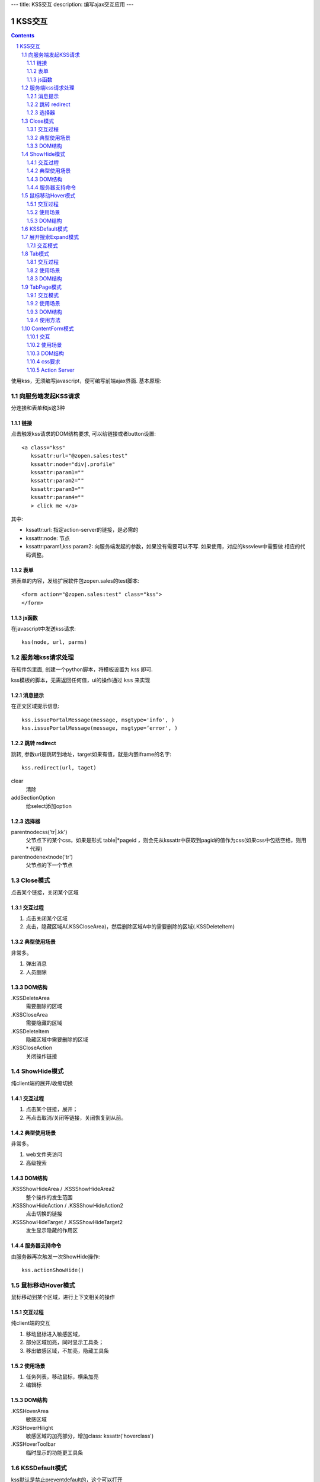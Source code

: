 ---
title: KSS交互
description: 编写ajax交互应用
---

====================
KSS交互
====================

.. Contents::
.. sectnum::

使用kss，无须编写javascript，便可编写前端ajax界面. 基本原理::


向服务端发起KSS请求
=========================
分连接和表单和js这3种

链接
--------------------------
点击触发kss请求的DOM结构要求, 可以给链接或者button设置::

 <a class="kss"
    kssattr:url="@zopen.sales:test" 
    kssattr:node="div|.profile" 
    kssattr:param1="" 
    kssattr:param2="" 
    kssattr:param3="" 
    kssattr:param4="" 
    > click me </a>

其中:

- kssattr:url: 指定action-server的链接，是必需的
- kssattr:node: 节点
- kssattr:param1,kss:param2: 向服务端发起的参数，如果没有需要可以不写. 如果使用，对应的kssview中需要做 相应的代码调整。

表单
-----
把表单的内容，发给扩展软件包zopen.sales的test脚本::

 <form action="@zopen.sales:test" class="kss">
 </form>

js函数
----------------
在javascript中发送kss请求::

   kss(node, url, parms)

服务端kss请求处理
====================

在软件包里面, 创建一个python脚本，将模板设置为 kss 即可.

kss模板的脚本，无需返回任何值，ui的操作通过 ``kss`` 来实现

消息提示
-------------
在正文区域提示信息::

      kss.issuePortalMessage(message, msgtype='info', )
      kss.issuePortalMessage(message, msgtype=‘error', )

跳转 redirect
------------------
跳转, 参数url是跳转到地址，target如果有值，就是内嵌iframe的名字::

   kss.redirect(url, taget)

clear
    清除

addSectionOption
    给select添加option


选择器
-----------------
parentnodecss('tr|.kk')
    父节点下的某个css，如果是形式 table|*pageid ，则会先从kssattr中获取到pagid的值作为css(如果css中包括空格，则用 * 代理)

parentnodenextnode('tr')
    父节点的下一个节点


Close模式
====================================================
点击某个链接，关闭某个区域

交互过程
-----------------------
1. 点击关闭某个区域

2. 点击，隐藏区域A(.KSSCloseArea)，然后删除区域A中的需要删除的区域(.KSSDeleteItem)

典型使用场景
-----------------------
非常多。

1. 弹出消息
2. 人员删除

DOM结构
-------------------
.KSSDeleteArea
  需要删除的区域

.KSSCloseArea
  需要隐藏的区域

.KSSDeleteItem
  隐藏区域中需要删除的区域

.KSSCloseAction
  关闭操作链接

ShowHide模式
====================================================
纯client端的展开/收缩切换 

交互过程
-----------------------
1. 点击某个链接，展开；
2. 再点击取消/关闭等链接，关闭恢复到从前。

典型使用场景
-----------------------
非常多。

1. web文件夹访问
2. 高级搜索

DOM结构
-------------------
.KSSShowHideArea / .KSSShowHideArea2
  整个操作的发生范围

.KSSShowHideAction / .KSSShowHideAction2
  点击切换的链接

.KSSShowHideTarget / .KSSShowHideTarget2
  发生显示隐藏的作用区

服务器支持命令
--------------------
由服务器再次触发一次ShowHide操作::

 kss.actionShowHide()

鼠标移动Hover模式
=========================
鼠标移动到某个区域，进行上下文相关的操作

交互过程
--------------------
纯client端的交互

1. 移动鼠标进入敏感区域，
2. 部分区域加亮，同时显示工具条；
3. 移出敏感区域，不加亮，隐藏工具条

使用场景
-------------------
1. 任务列表，移动鼠标，横条加亮
2. 编辑标

DOM结构
-----------------
.KSSHoverArea
   敏感区域

.KSSHoverHilight
   敏感区域的加亮部分，增加class: kssattr('hoverclass')

.KSSHoverToolbar
   临时显示的功能更工具条

KSSDefault模式
=======================
kss默认是禁止preventdefault的，这个可以打开

比如点击链接的时候，执行关闭操作，同时进入某个链接。

只需要在class中增加 KSSDefault即可

展开搜索Expand模式
=================================
点击展开，显示详细信息，再点击收缩

交互模式
-------------------
1. 点击横条
2. 立刻开始展开，展开给与提示

Tab模式
==========================================
一组标签按钮的选中状态切换 

交互过程
----------------------
一组按钮，都有选中和未选中2种状态

1. 点击一个，进入选中状态
2. 点击其他的按钮，当前选中状态丢失，切换为所选按钮
3. 再次点击当前选中，丢失选中状态

使用场景
---------------------
1. 右侧的功能选择按钮，比如文件的上传、编写、创建文件夹等。
2. 上方的按钮
3. 任务展开的下方操作功能区

DOM结构
---------------------
.KSSTabArea
  整个Tab模式的作用区

.KSSTabItem
  每个Tab条目，点击这个触发

.KSSTabPlain
  未选中状态

.KSSTabSelected
  选中状态

TabPage模式
==================================
是Tab模式的扩展，支持页面的切换。

交互模式
--------------
1. 点击某个tab
2. tab变成选中
3. tab页面开始显示正在加载
4. 加载页面完成，正在加载去除
5. 切换tab，页面隐藏，显示正在加载
6. 点击关闭链接，可关闭当前的tab页面，同时tab标签也不选中

使用场景
----------------
1. 上方的功能切换
2. 任务展开页面的操作

DOM结构
--------------------------
.KSSCloseTab
  关闭当前的Tab页面

XXX
  TODO


使用方法
---------------------
::

  kss.showTabPage(page_html)


ContentForm模式
======================
内容区表单，通常会和右侧的添加按钮配合使用

交互
---------------
1. 点击右侧的Tab按钮
2. 中间区域显示正在加载
3. 完成后，在中间区域显示一个表单，正在加载不再显示
4. 点击右侧其他的tab，中间区域隐藏，显示正在加载，直至表单显示
5. 表单取消后，表单关闭，显示从前内容，右侧栏的功能选择按钮需要复原

使用场景
--------------
编写文档、上传文件等

DOM结构
-------------
#kss-content-form
  整个KSS表单

.KSSContentFormAction
  点击链接，显示内容区表单

.KSSContentFormCancel
  取消关闭链接, 会：

  1. 关闭临时的ksscontentform
  2. 显示content区域
  3. 配合右侧区域，隐藏所有的.KSSContentFormAction .KSSTabSelected，显示所有的.KSSContentFormAction .KSSTabPlain

css要求
-----------------
中间区域的表单一般要使用一个showhide的div套数，显示灰色的背景，表示是临时的表单。

Action Server
---------------------
现在kssaddons里面有方法，统一处理::

  kss.showContentForm(form_html)

